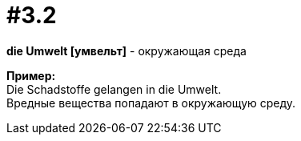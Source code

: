 [#16_003_2]
= #3.2
:hardbreaks:

*die Umwelt [умвельт]* - окружающая среда

*Пример:*
Die Schadstoffe gelangen in die Umwelt.
Вредные вещества попадают в окружающую среду.